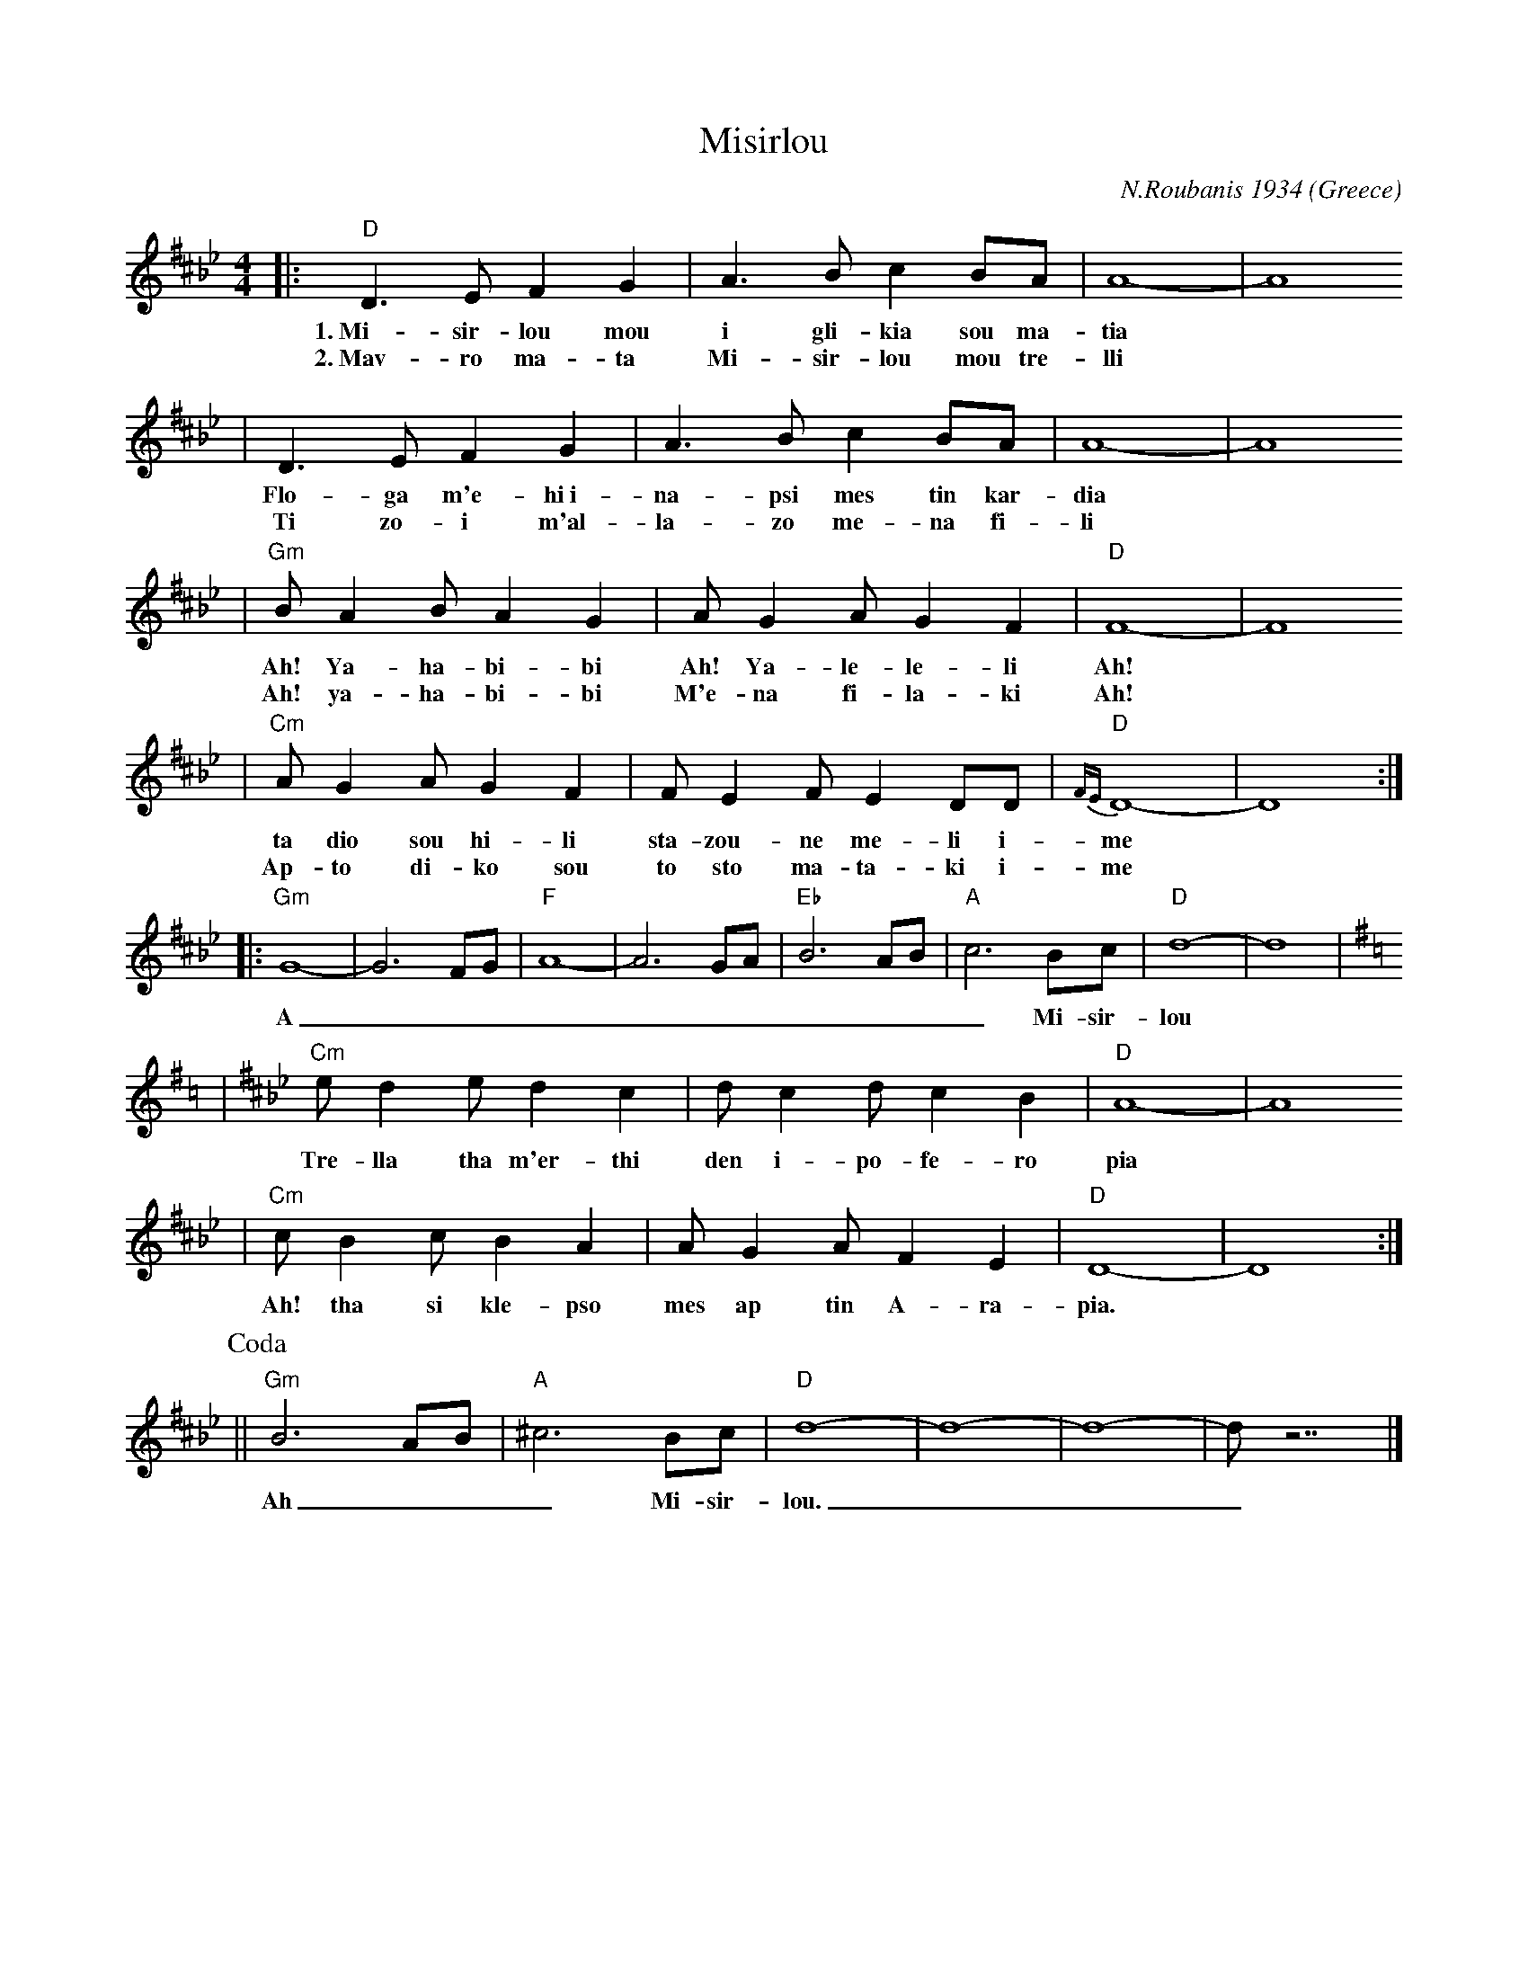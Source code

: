 X: 436
T: Misirlou
C: N.Roubanis 1934
O: Greece
Z: John Chambers <jc:trillian.mit.edu>
M: 4/4
L: 1/8
K: D^c^f_B_e
|: "D"D3 E F2 G2 | A3B c2BA | A8- | A8
w: 1.~Mi-sir-lou mou i gli-kia sou ma-tia
w: 2.~Mav-ro ma-ta Mi-sir-lou mou tre-lli
| D3E F2G2 | A3B c2BA | A8- | A8
w: Flo-ga m'e-hi~i-na-psi mes tin kar-dia
w: Ti zo-i m'al-la-zo me-na fi-li
| "Gm"BA2B A2G2 | AG2A G2F2 | "D"F8- | F8
w: Ah! Ya-ha-bi-bi Ah! Ya-le-le-li Ah!
w: Ah! ya-ha-bi-bi M'e-na fi-la-ki Ah!
| "Cm"AG2A G2F2 | FE2F E2DD | "D"{FE}D8- | D8 :|
w: ta dio sou hi-li sta-zou-ne me-li i-me
w: Ap-to di-ko sou to sto ma-ta-ki i-me
|: "Gm"G8- | G6 FG | "F"A8- | A6 GA | "Eb"B6 AB | "A"c6 Bc | "D"d8- | d8 | [K:D=c]
w: A___________ Mi-sir-lou
K:D^f_B_e
| "Cm"e d2 e d2 c2 | d c2 d c2 B2 | "D"A8- | A8
w: Tre-lla tha m'er-thi den i-po-fe-ro pia
| "Cm"c B2 c B2 A2 | A G2 A F2 E2 | "D"D8- | D8 :|
w: Ah! tha si kle-pso mes ap tin A-ra-pia.
P: Coda
|| "Gm"B6 AB | "A"^c6 Bc | "D"d8- | d8- | d8- | d z7 |]
w: Ah___ Mi-sir-lou.___

